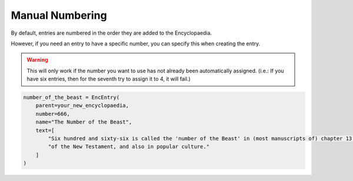 Manual Numbering
================

By default, entries are numbered in the order they are added to the Encyclopaedia.

However, if you need an entry to have a specific number, you can specify this when creating the entry.

.. warning::
  This will only work if the number you want to use has not already been automatically assigned.
  (i.e.: If you have six entries, then for the seventh try to assign it to 4, it will fail.)

.. code-block:: python

    number_of_the_beast = EncEntry(
        parent=your_new_encyclopaedia,
        number=666,
        name="The Number of the Beast",
        text=[
            "Six hundred and sixty-six is called the 'number of the Beast' in (most manuscripts of) chapter 13 of the Book of Revelation,"
            "of the New Testament, and also in popular culture."
        ]
    )
